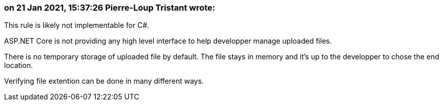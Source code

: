 === on 21 Jan 2021, 15:37:26 Pierre-Loup Tristant wrote:
This rule is likely not implementable for C#.

ASP.NET Core is not providing any high level interface to help developper manage uploaded files.

There is no temporary storage of uploaded file by default. The file stays in memory and it's up to the developper to chose the end location.

Verifying file extention can be done in many different ways.




